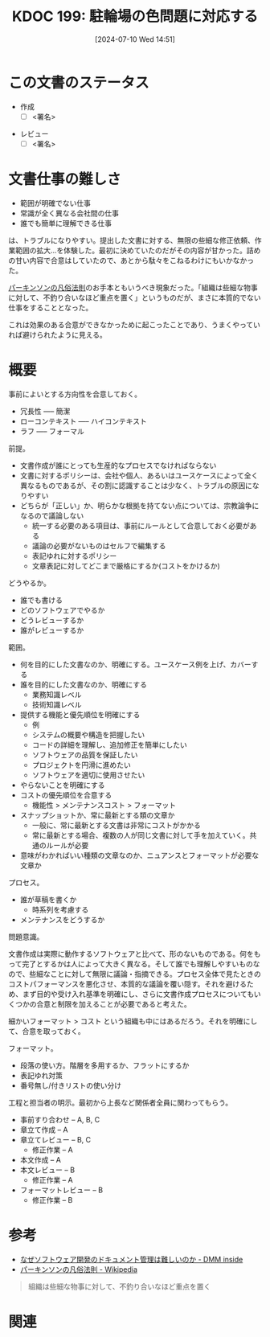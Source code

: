 :properties:
:ID: 20240710T145136
:end:
#+title:      KDOC 199: 駐輪場の色問題に対応する
#+date:       [2024-07-10 Wed 14:51]
#+filetags:   :draft:essay:
#+identifier: 20240710T145136

# (denote-rename-file-using-front-matter (buffer-file-name) 0)
# (save-excursion (while (re-search-backward ":draft" nil t) (replace-match "")))
# (flush-lines "^\\#\s.+?")

# ====ポリシー。
# 1ファイル1アイデア。
# 1ファイルで内容を完結させる。
# 常にほかのエントリとリンクする。
# 自分の言葉を使う。
# 参考文献を残しておく。
# 文献メモの場合は、感想と混ぜないこと。1つのアイデアに反する
# ツェッテルカステンの議論に寄与するか
# 頭のなかやツェッテルカステンにある問いとどのようにかかわっているか
# エントリ間の接続を発見したら、接続エントリを追加する。カード間にあるリンクの関係を説明するカード。
# アイデアがまとまったらアウトラインエントリを作成する。リンクをまとめたエントリ。
# エントリを削除しない。古いカードのどこが悪いかを説明する新しいカードへのリンクを追加する。
# 恐れずにカードを追加する。無意味の可能性があっても追加しておくことが重要。

# ====永久保存メモのルール。
# 自分の言葉で書く。
# 後から読み返して理解できる。
# 他のメモと関連付ける。
# ひとつのメモにひとつのことだけを書く。
# メモの内容は1枚で完結させる。
# 論文の中に組み込み、公表できるレベルである。

# ====価値があるか。
# その情報がどういった文脈で使えるか。
# どの程度重要な情報か。
# そのページのどこが本当に必要な部分なのか。

* この文書のステータス
- 作成
  - [ ] <署名>
# (progn (kill-line -1) (insert (format "  - [X] %s 貴島" (format-time-string "%Y-%m-%d"))))
- レビュー
  - [ ] <署名>
# (progn (kill-line -1) (insert (format "  - [X] %s 貴島" (format-time-string "%Y-%m-%d"))))

# 関連をつけた。
# タイトルがフォーマット通りにつけられている。
# 内容をブラウザに表示して読んだ(作成とレビューのチェックは同時にしない)。
# 文脈なく読めるのを確認した。
# おばあちゃんに説明できる。
# いらない見出しを削除した。
# タグを適切にした。
# すべてのコメントを削除した。
* 文書仕事の難しさ
- 範囲が明確でない仕事
- 常識が全く異なる会社間の仕事
- 誰でも簡単に理解できる仕事

は、トラブルになりやすい。提出した文書に対する、無限の些細な修正依頼、作業範囲の拡大…を体験した。最初に決めていたのだがその内容が甘かった。詰めの甘い内容で合意はしていたので、あとから駄々をこねるわけにもいかなかった。

[[https://ja.wikipedia.org/wiki/%E3%83%91%E3%83%BC%E3%82%AD%E3%83%B3%E3%82%BD%E3%83%B3%E3%81%AE%E5%87%A1%E4%BF%97%E6%B3%95%E5%89%87][パーキンソンの凡俗法則]]のお手本ともいうべき現象だった。「組織は些細な物事に対して、不釣り合いなほど重点を置く」というものだが、まさに本質的でない仕事をすることとなった。

これは効果のある合意ができなかっために起こったことであり、うまくやっていれば避けられたように見える。
* 概要
# 本文(タイトルをつける)。

事前によいとする方向性を合意しておく。

- 冗長性 ----- 簡潔
- ローコンテキスト ----- ハイコンテキスト
- ラフ ----- フォーマル

前提。

- 文書作成が誰にとっても生産的なプロセスでなければならない
- 文書に対するポリシーは、会社や個人、あるいはユースケースによって全く異なるものであるが、その割に認識することは少なく、トラブルの原因になりやすい
- どちらが「正しい」か、明らかな根拠を持てない点については、宗教論争になるので議論しない
  - 統一する必要のある項目は、事前にルールとして合意しておく必要がある
  - 議論の必要がないものはセルフで編集する
  - 表記ゆれに対するポリシー
  - 文章表記に対してどこまで厳格にするか(コストをかけるか)

どうやるか。

- 誰でも書ける
- どのソフトウェアでやるか
- どうレビューするか
- 誰がレビューするか

範囲。

- 何を目的にした文書なのか、明確にする。ユースケース例を上げ、カバーする
- 誰を目的にした文書なのか、明確にする
  - 業務知識レベル
  - 技術知識レベル
- 提供する機能と優先順位を明確にする
  - 例
  - システムの概要や構造を把握したい
  - コードの詳細を理解し、追加修正を簡単にしたい
  - ソフトウェアの品質を保証したい
  - プロジェクトを円滑に進めたい
  - ソフトウェアを適切に使用させたい
- やらないことを明確にする
- コストの優先順位を合意する
  - 機能性 > メンテナンスコスト > フォーマット
- スナップショットか、常に最新とする類の文章か
  - 一般に、常に最新とする文書は非常にコストがかかる
  - 常に最新とする場合、複数の人が同じ文書に対して手を加えていく。共通のルールが必要
- 意味がわかればいい種類の文章なのか、ニュアンスとフォーマットが必要な文章か

プロセス。

- 誰が草稿を書くか
  - 時系列を考慮する
- メンテナンスをどうするか

問題意識。

文書作成は実際に動作するソフトウェアと比べて、形のないものである。何をもって完了とするかは人によって大きく異なる。そして誰でも理解しやすいものなので、些細なことに対して無限に議論・指摘できる。プロセス全体で見たときのコストパフォーマンスを悪化させ、本質的な議論を覆い隠す。それを避けるため、まず目的や受け入れ基準を明確にし、さらに文書作成プロセスについてもいくつかの合意と制限を加えることが必要であると考えた。

細かいフォーマット > コスト という組織も中にはあるだろう。それを明確にして、合意を取っておく。

フォーマット。

- 段落の使い方。階層を多用するか、フラットにするか
- 表記ゆれ対策
- 番号無し/付きリストの使い分け

工程と担当者の明示。最初から上長など関係者全員に関わってもらう。

- 事前すり合わせ -- A, B, C
- 章立て作成 -- A
- 章立てレビュー -- B, C
  - 修正作業 -- A
- 本文作成 -- A
- 本文レビュー -- B
  - 修正作業 -- A
- フォーマットレビュー  -- B
  - 修正作業 -- B

* 参考
- [[https://inside.dmm.com/articles/software-documentation-challenges/][なぜソフトウェア開発のドキュメント管理は難しいのか - DMM inside]]
- [[https://ja.wikipedia.org/wiki/%E3%83%91%E3%83%BC%E3%82%AD%E3%83%B3%E3%82%BD%E3%83%B3%E3%81%AE%E5%87%A1%E4%BF%97%E6%B3%95%E5%89%87][パーキンソンの凡俗法則 - Wikipedia]]

#+begin_quote
組織は些細な物事に対して、不釣り合いなほど重点を置く
#+end_quote
* 関連
# 関連するエントリ。なぜ関連させたか理由を書く。意味のあるつながりを意識的につくる。
# この事実は自分のこのアイデアとどう整合するか。
# この現象はあの理論でどう説明できるか。
# ふたつのアイデアは互いに矛盾するか、互いを補っているか。
# いま聞いた内容は以前に聞いたことがなかったか。
# メモ y についてメモ x はどういう意味か。
